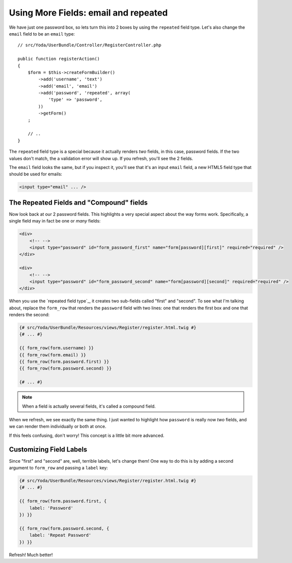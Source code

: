 Using More Fields: email and repeated
=====================================

We have just one password box, so lets turn this into 2 boxes by using the
``repeated`` field type. Let's also change the ``email`` field to be an
``email`` type::

    // src/Yoda/UserBundle/Controller/RegisterController.php

    public function registerAction()
    {
        $form = $this->createFormBuilder()
            ->add('username', 'text')
            ->add('email', 'email')
            ->add('password', 'repeated', array(
                'type' => 'password',
            ))
            ->getForm()
        ;

        // ..
    }

The ``repeated`` field type is a special because it actually renders *two*
fields, in this case, password fields. If the two values don't match, the
a validation error will show up. If you refresh, you'll see the 2 fields.

The ``email`` field looks the same, but if you inspect it, you'll see that
it's an input ``email`` field, a new HTML5 field type that should be used
for emails:

.. code-block:: text

    <input type="email" ... />

The Repeated Fields and "Compound" fields
-----------------------------------------

Now look back at our 2 password fields. This highlights a very special aspect
about the way forms work. Specifically, a single field may in fact be one
or *many* fields:

.. code-block:: text

    <div>
        <!-- -->
        <input type="password" id="form_password_first" name="form[password][first]" required="required" />
    </div>

    <div>
        <!-- -->
        <input type="password" id="form_password_second" name="form[password][second]" required="required" />
    </div>

When you use the `repeated field type`_, it creates two sub-fields called
"first" and "second". To see what I'm talking about, replace the ``form_row``
that renders the ``password`` field with two lines: one that renders the
first box and one that renders the second:

.. code-block:: html+jinja

    {# src/Yoda/UserBundle/Resources/views/Register/register.html.twig #}
    {# ... #}

    {{ form_row(form.username) }}
    {{ form_row(form.email) }}
    {{ form_row(form.password.first) }}
    {{ form_row(form.password.second) }}

    {# ... #}

.. note::

    When a field is actually several fields, it's called a compound field.

When we refresh, we see exactly the same thing. I just wanted to highlight
how ``password`` is really now *two* fields, and we can render them individually
or both at once.

If this feels confusing, don't worry! This concept is a little bit more advanced.

Customizing Field Labels
------------------------

Since "first" and "second" are, well, terrible labels, let's change them!
One way to do this is by adding a second argument to ``form_row`` and passing
a ``label`` key:

.. code-block:: html+jinja

    {# src/Yoda/UserBundle/Resources/views/Register/register.html.twig #}
    {# ... #}

    {{ form_row(form.password.first, {
        label: 'Password'
    }) }}

    {{ form_row(form.password.second, {
        label: 'Repeat Password'
    }) }}

Refresh! Much better!
